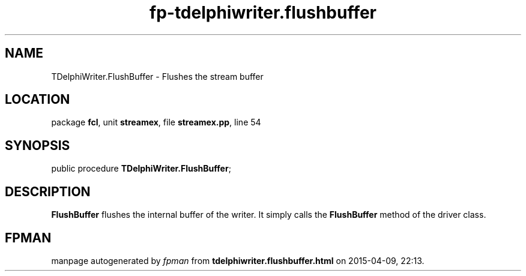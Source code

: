 .\" file autogenerated by fpman
.TH "fp-tdelphiwriter.flushbuffer" 3 "2014-03-14" "fpman" "Free Pascal Programmer's Manual"
.SH NAME
TDelphiWriter.FlushBuffer - Flushes the stream buffer
.SH LOCATION
package \fBfcl\fR, unit \fBstreamex\fR, file \fBstreamex.pp\fR, line 54
.SH SYNOPSIS
public procedure \fBTDelphiWriter.FlushBuffer\fR;
.SH DESCRIPTION
\fBFlushBuffer\fR flushes the internal buffer of the writer. It simply calls the \fBFlushBuffer\fR method of the driver class.


.SH FPMAN
manpage autogenerated by \fIfpman\fR from \fBtdelphiwriter.flushbuffer.html\fR on 2015-04-09, 22:13.


